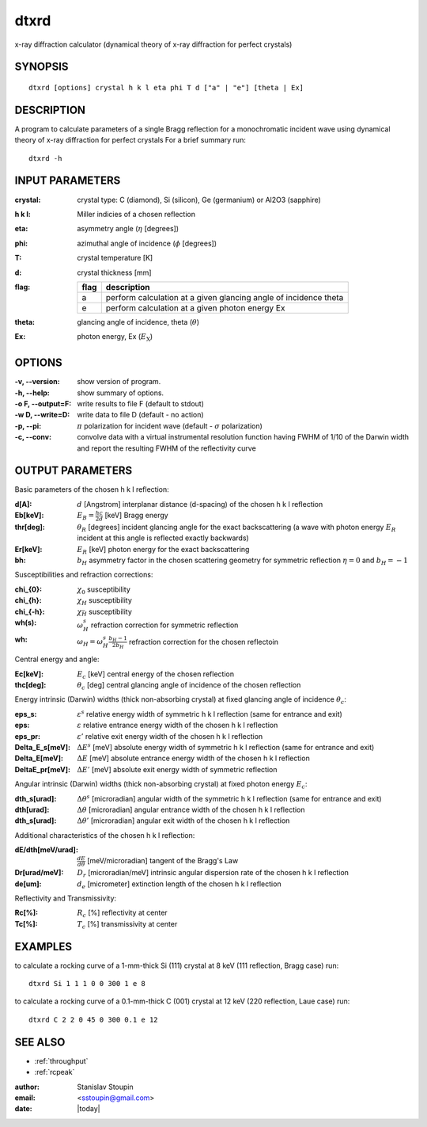 
.. _dtxrd:

************
dtxrd
************

x-ray diffraction calculator 
(dynamical theory of x-ray diffraction for perfect crystals)

SYNOPSIS
============

::

       dtxrd [options] crystal h k l eta phi T d ["a" | "e"] [theta | Ex]


DESCRIPTION
============

A  program to calculate parameters of a single Bragg reflection for 
a monochromatic incident wave using dynamical theory of x-ray diffraction for perfect crystals
For a brief summary run::

    dtxrd -h

INPUT PARAMETERS
=================

:crystal:
       crystal type: C (diamond), Si (silicon), Ge (germanium) or Al2O3 (sapphire)

:h k l:  Miller indicies of a chosen reflection

:eta:    asymmetry angle (:math:`\eta` [degrees])

:phi:    azimuthal angle of incidence (:math:`\phi` [degrees])

:T:      crystal temperature [K]

:d:      crystal thickness [mm]

:flag: =====   =================================================================
       flag    description
       =====   =================================================================
       a       perform calculation at a given glancing angle of incidence theta
       e       perform calculation at a given photon energy Ex
       =====   =================================================================

:theta: glancing angle of incidence, theta (:math:`\theta`)

:Ex: photon energy, Ex (:math:`E_{\mathrm X}`)


OPTIONS
============

:-v, --version:
       show version of program.

:-h, --help:
       show summary of options.

:-o F, --output=F:
       write results to file F (default to stdout)

:-w D, --write=D:
       write data to file D (default - no action)

:-p, --pi:
       :math:`\pi` polarization for incident wave (default - :math:`\sigma` polarization)

:-c, --conv:
       convolve data with a virtual instrumental resolution function having FWHM of 1/10 of  the  Darwin  width
       and report the resulting FWHM of the reflectivity curve


OUTPUT PARAMETERS
======================
Basic parameters of the chosen h k l reflection: 

:d[A]:     :math:`d` [Angstrom] interplanar distance (d-spacing) of the chosen h k l reflection
       
:Eb[keV]:  :math:`E_B = \frac{hc}{2d}` [keV] Bragg energy

:thr[deg]: :math:`\theta_R` [degrees] incident glancing angle for the exact backscattering
	   (a wave with photon energy :math:`E_R` incident at this angle is reflected exactly backwards)

:Er[keV]:  :math:`E_R` [keV] photon energy for the exact backscattering

:bh:       :math:`b_{H}` asymmetry factor in the chosen scattering geometry 
           for symmetric reflection :math:`\eta = 0` and :math:`b_{H} = - 1`

Susceptibilities and refraction corrections:

:chi_{0}:  :math:`\chi_0` susceptibility 

:chi_{h}:  :math:`\chi_{H}` susceptibility 

:chi_{-h}: :math:`\chi_{\bar{H}}` susceptibility 

:wh(s):    :math:`\omega_{H}^s` refraction correction for symmetric reflection  

:wh:       :math:`\omega_{H} = \omega_{H}^s \frac{b_{H}-1}{2b_{H}}` refraction correction for the chosen reflectoin  

Central energy and angle:

:Ec[keV]:  :math:`E_c` [keV] central energy of the chosen reflection

:thc[deg]: :math:`\theta_c` [deg] central glancing angle of incidence of the chosen reflection 

Energy intrinsic (Darwin) widths (thick non-absorbing crystal) at fixed glancing angle of incidence :math:`\theta_c`:

:eps_s:   :math:`\varepsilon^s` relative energy width of symmetric h k l reflection (same for entrance and exit)
 
:eps:     :math:`\varepsilon` relative entrance energy width of the chosen h k l reflection  

:eps_pr:  :math:`\varepsilon'` relative exit energy width of the chosen h k l reflection 

:Delta_E_s[meV]:   :math:`\Delta E^s` [meV] absolute energy width of symmetric h k l reflection (same for entrance and exit)

:Delta_E[meV]:     :math:`\Delta E` [meV] absolute entrance energy width of the chosen h k l reflection 

:DeltaE_pr[meV]:   :math:`\Delta E'` [meV] absolute exit energy width of symmetric reflection 

Angular intrinsic (Darwin) widths (thick non-absorbing crystal) at fixed photon energy :math:`E_c`:

:dth_s[urad]:      :math:`\Delta \theta^s` [microradian] angular width of the symmetric h k l reflection  (same for entrance and exit)

:dth[urad]:        :math:`\Delta \theta` [microradian] angular entrance width of the chosen h k l reflection  

:dth_s[urad]:      :math:`\Delta \theta'` [microradian] angular exit width of the chosen h k l reflection 

Additional characteristics of the chosen h k l reflection:

:dE/dth[meV/urad]: :math:`\frac{dE}{d\theta}` [meV/microradian] tangent of the Bragg's Law

:Dr[urad/meV]:     :math:`D_r` [microradian/meV] intrinsic angular dispersion rate of the chosen h k l reflection 

:de[um]:           :math:`d_e` [micrometer] extinction length of the chosen h k l reflection

Reflectivity and Transmissivity:

:Rc[%]:            :math:`R_c` [%] reflectivity at center

:Tc[%]:            :math:`T_c` [%] transmissivity at center


EXAMPLES
===========

to calculate a rocking curve of a 1-mm-thick Si (111) crystal at 8 keV (111 reflection, Bragg case) run::

       dtxrd Si 1 1 1 0 0 300 1 e 8

.. image:: ../../examples/snapshots/Si111_8keV.png
            :width: 90 %
	    :alt: Si111 at 8keV

to calculate a rocking curve of a 0.1-mm-thick C (001) crystal at 12 keV (220 reflection, Laue case) run::

       dtxrd C 2 2 0 45 0 300 0.1 e 12 

.. image:: ../../examples/snapshots/C220_Laue.png
            :width: 90 %
	    :alt: C220 Laue at 12keV


SEE ALSO
============

* :ref:`throughput`
* :ref:`rcpeak`

:author: Stanislav Stoupin
:email:  <sstoupin@gmail.com>
:date: |today|
